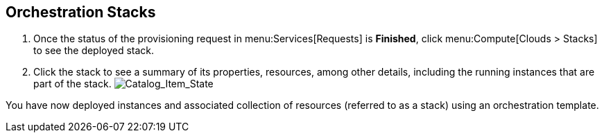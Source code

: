 [[example-orchestration-stacks]]
== Orchestration Stacks

. Once the status of the provisioning request in menu:Services[Requests] is *Finished*, click menu:Compute[Clouds > Stacks] to see the deployed stack. 
. Click the stack to see a summary of its properties, resources, among other details, including the running instances that are part of the stack.
image:7180.png[Catalog_Item_State]

You have now deployed instances and associated collection of resources (referred to as a stack) using an orchestration template.
